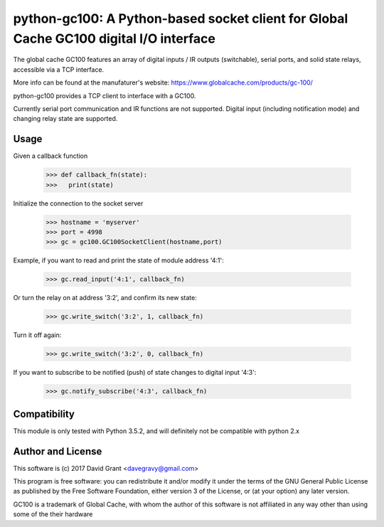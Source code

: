 python-gc100: A Python-based socket client for Global Cache GC100 digital I/O interface
=======================================================================================

The global cache GC100 features an array of digital inputs / IR outputs (switchable),
serial ports, and solid state relays, accessible via a TCP interface.

More info can be found at the manufaturer's website: https://www.globalcache.com/products/gc-100/

python-gc100 provides a TCP client to interface with a GC100.

Currently serial port communication and IR functions are not supported. 
Digital input (including notification mode) and changing relay state are supported.



Usage
-----

Given a callback function

    >>> def callback_fn(state):
    >>>   print(state)

Initialize the connection to the socket server

    >>> hostname = 'myserver'
    >>> port = 4998
    >>> gc = gc100.GC100SocketClient(hostname,port)

Example, if you want to read and print the state of module address '4:1':

    >>> gc.read_input('4:1', callback_fn)

Or turn the relay on at address '3:2', and confirm its new state:

    >>> gc.write_switch('3:2', 1, callback_fn)

Turn it off again:

    >>> gc.write_switch('3:2', 0, callback_fn)

If you want to subscribe to be notified (push) of state changes to digital input '4:3':
   
    >>> gc.notify_subscribe('4:3', callback_fn)
 
Compatibility
------------

This module is only tested with Python 3.5.2, and will definitely not be compatible with python 2.x

Author and License
------------------

This software is (c) 2017 David Grant <davegravy@gmail.com>

This program is free software: you can redistribute it and/or modify it under
the terms of the GNU General Public License as published by the Free Software
Foundation, either version 3 of the License, or (at your option) any later
version.

GC100 is a trademark of Global Cache, with whom the author of this software is not
affiliated in any way other than using some of the their hardware
